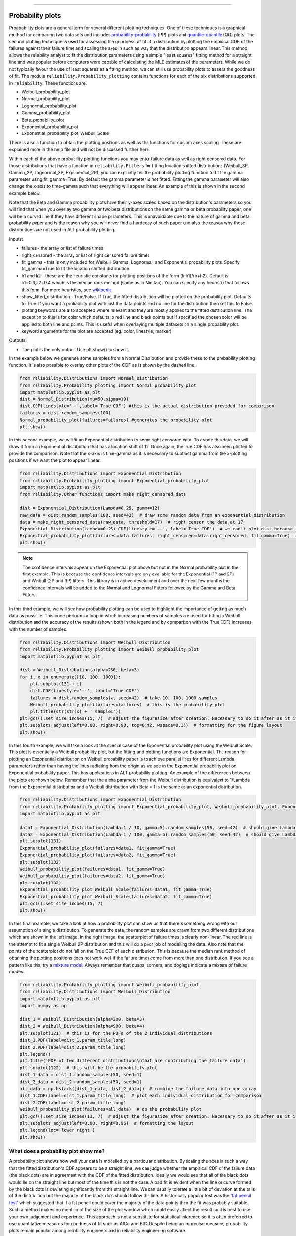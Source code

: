 ﻿.. image:: images/logo.png

-------------------------------------

Probability plots
'''''''''''''''''

Proabability plots are a general term for several different plotting techniques. One of these techniques is a graphical method for comparing two data sets and includes `probability-probability <https://reliability.readthedocs.io/en/latest/Probability-Probability%20plots.html>`_ (PP) plots and `quantile-quantile <https://reliability.readthedocs.io/en/latest/Quantile-Quantile%20plots.html>`_ (QQ) plots. The second plotting technique is used for assessing the goodness of fit of a distribution by plotting the empirical CDF of the failures against their failure time and scaling the axes in such as way that the distribution appears linear. This method allows the reliability analyst to fit the distribution parameters using a simple "least squares" fitting method for a straight line and was popular before computers were capable of calculating the MLE estimates of the parameters. While we do not typically favour the use of least squares as a fitting method, we can still use probability plots to assess the goodness of fit.
The module ``reliability.Probability_plotting`` contains functions for each of the six distributions supported in ``reliability``. These functions are:

- Weibull_probability_plot
- Normal_probability_plot
- Lognormal_probability_plot
- Gamma_probability_plot
- Beta_probability_plot
- Exponential_probability_plot
- Exponential_probability_plot_Weibull_Scale

There is also a function to obtain the plotting positions as well as the functions for custom axes scaling. These are explained more in the help file and will not be discussed further here.

Within each of the above probability plotting functions you may enter failure data as well as right censored data. For those distributions that have a function in ``reliability.Fitters`` for fitting location shifted distributions (Weibull_3P, Gamma_3P, Lognormal_3P, Exponential_2P), you can explicitly tell the probability plotting function to fit the gamma parameter using fit_gamma=True. By default the gamma parameter is not fitted. Fitting the gamma parameter will also change the x-axis to time-gamma such that everything will appear linear. An example of this is shown in the second example below.

Note that the Beta and Gamma probability plots have their y-axes scaled based on the distribution's parameters so you will find that when you overlay two gamma or two beta distributions on the same gamma or beta probability paper, one will be a curved line if they have different shape parameters. This is unavoidable due to the nature of gamma and beta probability paper and is the reason why you will never find a hardcopy of such paper and also the reason why these distributions are not used in ALT probability plotting.

Inputs:

- failures - the array or list of failure times
- right_censored - the array or list of right censored failure times
- fit_gamma - this is only included for Weibull, Gamma, Lognormal, and Exponential probability plots. Specify fit_gamma=True to fit the location shifted distribution.
- h1 and h2 - these are the heuristic constants for plotting positions of the form (k-h1)/(n+h2). Default is h1=0.3,h2=0.4 which is the median rank method (same as in Minitab). You can specify any heuristic that follows this form. For more heuristics, see `wikipedia <https://en.wikipedia.org/wiki/Q%E2%80%93Q_plot#Heuristics>`_.
- show_fitted_distribution - True/False. If True, the fitted distribution will be plotted on the probability plot. Defaults to True. If you want a probability plot with just the data points and no line for the distribution then set this to False.
- plotting keywords are also accepted where relevant and they are mostly applied to the fitted distribution line. The exception to this is for color which defaults to red line and black points but if specified the chosen color will be applied to both line and points. This is useful when overlaying multiple datasets on a single probability plot.
- keyword arguments for the plot are accepted (eg. color, linestyle, marker)

Outputs:

- The plot is the only output. Use plt.show() to show it.

In the example below we generate some samples from a Normal Distribution and provide these to the probability plotting function. It is also possible to overlay other plots of the CDF as is shown by the dashed line.

.. code:: python

    from reliability.Distributions import Normal_Distribution
    from reliability.Probability_plotting import Normal_probability_plot
    import matplotlib.pyplot as plt
    dist = Normal_Distribution(mu=50,sigma=10)
    dist.CDF(linestyle='--',label='True CDF') #this is the actual distribution provided for comparison
    failures = dist.random_samples(100)
    Normal_probability_plot(failures=failures) #generates the probability plot
    plt.show()
    
.. image:: images/Normal_probability_plot.png

In this second example, we will fit an Exponential distribution to some right censored data. To create this data, we will draw it from an Exponential distribution that has a location shift of 12. Once again, the true CDF has also been plotted to provide the comparison. Note that the x-axis is time-gamma as it is necessary to subtract gamma from the x-plotting positions if we want the plot to appear linear.

.. code:: python

    from reliability.Distributions import Exponential_Distribution
    from reliability.Probability_plotting import Exponential_probability_plot
    import matplotlib.pyplot as plt
    from reliability.Other_functions import make_right_censored_data

    dist = Exponential_Distribution(Lambda=0.25, gamma=12)
    raw_data = dist.random_samples(100, seed=42)  # draw some random data from an exponential distribution
    data = make_right_censored_data(raw_data, threshold=17)  # right censor the data at 17
    Exponential_Distribution(Lambda=0.25).CDF(linestyle='--', label='True CDF')  # we can't plot dist because it will be location shifted
    Exponential_probability_plot(failures=data.failures, right_censored=data.right_censored, fit_gamma=True)  # do the probability plot. Note that we have specified to fit gamma
    plt.show()

.. image:: images/Exponential_probability_plot_V2.png

.. note:: The confidence intervals appear on the Exponential plot above but not in the Normal probability plot in the first example. This is because the confidence intervals are only available for the Exponential (1P and 2P) and Weibull (2P and 3P) fitters. This library is in active development and over the next few months the confidence intervals will be added to the Normal and Lognormal Fitters followed by the Gamma and Beta Fitters.

In this third example, we will see how probability plotting can be used to highlight the importance of getting as much data as possible. This code performs a loop in which increasing numbers of samples are used for fitting a Weibull distribution and the accuracy of the results (shown both in the legend and by comparison with the True CDF) increases with the number of samples.

.. code:: python

    from reliability.Distributions import Weibull_Distribution
    from reliability.Probability_plotting import Weibull_probability_plot
    import matplotlib.pyplot as plt

    dist = Weibull_Distribution(alpha=250, beta=3)
    for i, x in enumerate([10, 100, 1000]):
        plt.subplot(131 + i)
        dist.CDF(linestyle='--', label='True CDF')
        failures = dist.random_samples(x, seed=42)  # take 10, 100, 1000 samples
        Weibull_probability_plot(failures=failures)  # this is the probability plot
        plt.title(str(str(x) + ' samples'))
    plt.gcf().set_size_inches(15, 7)  # adjust the figuresize after creation. Necessary to do it after as it it automatically ajdusted within probability_plot
    plt.subplots_adjust(left=0.08, right=0.98, top=0.92, wspace=0.35)  # formatting for the figure layout
    plt.show()

.. image:: images/Weibull_probability_plot_multi_V2.png

In this fourth example, we will take a look at the special case of the Exponential probability plot using the Weibull Scale. This plot is essentially a Weibull probability plot, but the fitting and plotting functions are Exponential. The reason for plotting an Exponential distribution on Weibull probability paper is to achieve parallel lines for different Lambda parameters rather than having the lines radiating from the origin as we see in the Exponential probability plot on Exponential probability paper. This has applications in ALT probability plotting. An example of the differences between the plots are shown below. Remember that the alpha parameter from the Weibull distribution is equivalent to 1/Lambda from the Exponential distribution and a Weibull distribution with Beta = 1 is the same as an exponential distribution.

.. code:: python

    from reliability.Distributions import Exponential_Distribution
    from reliability.Probability_plotting import Exponential_probability_plot, Weibull_probability_plot, Exponential_probability_plot_Weibull_Scale
    import matplotlib.pyplot as plt

    data1 = Exponential_Distribution(Lambda=1 / 10, gamma=5).random_samples(50, seed=42)  # should give Lambda = 0.01 OR Weibull alpha = 10
    data2 = Exponential_Distribution(Lambda=1 / 100, gamma=5).random_samples(50, seed=42)  # should give Lambda = 0.001 OR Weibull alpha = 100
    plt.subplot(131)
    Exponential_probability_plot(failures=data1, fit_gamma=True)
    Exponential_probability_plot(failures=data2, fit_gamma=True)
    plt.subplot(132)
    Weibull_probability_plot(failures=data1, fit_gamma=True)
    Weibull_probability_plot(failures=data2, fit_gamma=True)
    plt.subplot(133)
    Exponential_probability_plot_Weibull_Scale(failures=data1, fit_gamma=True)
    Exponential_probability_plot_Weibull_Scale(failures=data2, fit_gamma=True)
    plt.gcf().set_size_inches(15, 7)
    plt.show()

.. image:: images/expon_weibull_scale_V3.png

In this final example, we take a look at how a probability plot can show us that there's something wrong with our assumption of a single distribution. To generate the data, the random samples are drawn from two different distributions which are shown in the left image. In the right image, the scatterplot of failure times is clearly non-linear. The red line is the attempt to fit a single Weibull_2P distribution and this will do a poor job of modelling the data. Also note that the points of the scatterplot do not fall on the True CDF of each distribution. This is because the median rank method of obtaining the plotting positions does not work well if the failure times come from more than one distribution. If you see a pattern like this, try a `mixture model <https://reliability.readthedocs.io/en/latest/Weibull%20mixture%20models.html>`_. Always remember that cusps, corners, and doglegs indicate a mixture of failure modes.

.. code:: python

    from reliability.Probability_plotting import Weibull_probability_plot
    from reliability.Distributions import Weibull_Distribution
    import matplotlib.pyplot as plt
    import numpy as np

    dist_1 = Weibull_Distribution(alpha=200, beta=3)
    dist_2 = Weibull_Distribution(alpha=900, beta=4)
    plt.subplot(121)  # this is for the PDFs of the 2 individual distributions
    dist_1.PDF(label=dist_1.param_title_long)
    dist_2.PDF(label=dist_2.param_title_long)
    plt.legend()
    plt.title('PDF of two different distributions\nthat are contributing the failure data')
    plt.subplot(122)  # this will be the probability plot
    dist_1_data = dist_1.random_samples(50, seed=1)
    dist_2_data = dist_2.random_samples(50, seed=1)
    all_data = np.hstack([dist_1_data, dist_2_data])  # combine the failure data into one array
    dist_1.CDF(label=dist_1.param_title_long)  # plot each individual distribution for comparison
    dist_2.CDF(label=dist_2.param_title_long)
    Weibull_probability_plot(failures=all_data)  # do the probability plot
    plt.gcf().set_size_inches(13, 7)  # adjust the figuresize after creation. Necessary to do it after as it it automatically ajdusted within probability_plot
    plt.subplots_adjust(left=0.08, right=0.96)  # formatting the layout
    plt.legend(loc='lower right')
    plt.show()

.. image:: images/probability_plot_mixture_V2.png

What does a probability plot show me?
-------------------------------------

A probability plot shows how well your data is modelled by a particular distribution. By scaling the axes in such a way that the fitted distribution's CDF appears to be a straight line, we can judge whether the empirical CDF of the failure data (the black dots) are in agreement with the CDF of the fitted distribution. Ideally we would see that all of the black dots would lie on the straight line but most of the time this is not the case. A bad fit is evident when the line or curve formed by the black dots is deviating significantly from the straight line. We can usually tolerate a little bit of deviation at the tails of the distribution but the majority of the black dots should follow the line. A historically popular test was the `'fat pencil test' <https://support.minitab.com/en-us/minitab/18/help-and-how-to/statistics/basic-statistics/supporting-topics/normality/normal-probability-plots-and-the-fat-pencil-test/>`_ which suggested that if a fat pencil could cover the majority of the data points then the fit was probably suitable. Such a method makes no mention of the size of the plot window which could easily affect the result so it is best to use your own judgement and experience. This approach is not a substitute for statistical inference so it is often preferred to use quantitative measures for goodness of fit such as AICc and BIC. Despite being an imprecise measure, probability plots remain popular among reliability engineers and in reliability engineering software.

.. code:: python

    from reliability.Probability_plotting import Weibull_probability_plot, Exponential_probability_plot
    from reliability.Distributions import Weibull_Distribution
    import matplotlib.pyplot as plt
    
    data = Weibull_Distribution(alpha=5,beta=3).random_samples(100)
    plt.subplot(121)
    Weibull_probability_plot(failures=data)
    plt.title('Example of a good fit')
    plt.subplot(122)
    Exponential_probability_plot(failures=data)
    plt.title('Example of a bad fit')
    plt.subplots_adjust(bottom=0.1, right=0.94, top=0.93, wspace=0.34)  # adjust the formatting
    plt.show()

.. image:: images/probability_plotting_good_and_bad_V3.png
